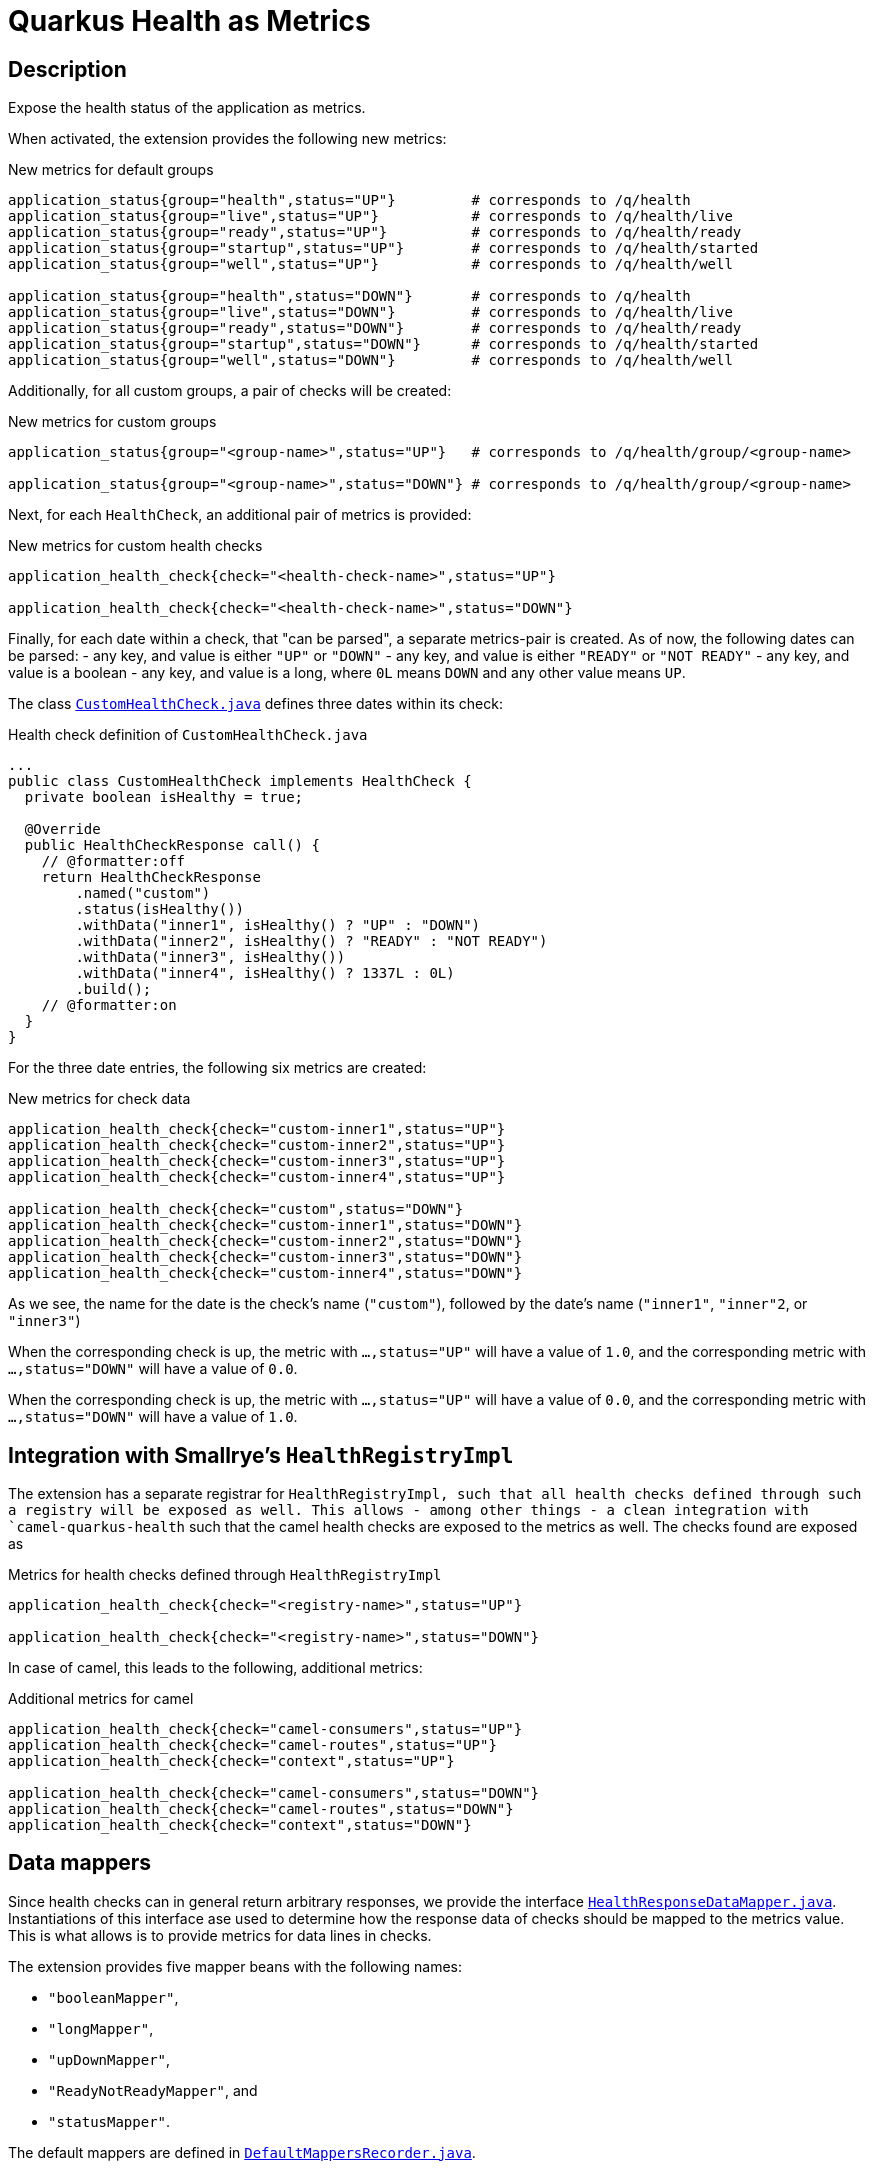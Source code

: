 = Quarkus Health as Metrics

== Description

Expose the health status of the application as metrics.

When activated, the extension provides the following new metrics:

.New metrics for default groups
[code]
----
application_status{group="health",status="UP"}         # corresponds to /q/health
application_status{group="live",status="UP"}           # corresponds to /q/health/live
application_status{group="ready",status="UP"}          # corresponds to /q/health/ready
application_status{group="startup",status="UP"}        # corresponds to /q/health/started
application_status{group="well",status="UP"}           # corresponds to /q/health/well

application_status{group="health",status="DOWN"}       # corresponds to /q/health
application_status{group="live",status="DOWN"}         # corresponds to /q/health/live
application_status{group="ready",status="DOWN"}        # corresponds to /q/health/ready
application_status{group="startup",status="DOWN"}      # corresponds to /q/health/started
application_status{group="well",status="DOWN"}         # corresponds to /q/health/well
----

Additionally, for all custom groups, a pair of checks will be created:

.New metrics for custom groups
[code]
----
application_status{group="<group-name>",status="UP"}   # corresponds to /q/health/group/<group-name>

application_status{group="<group-name>",status="DOWN"} # corresponds to /q/health/group/<group-name>
----

Next, for each `HealthCheck`, an additional pair of metrics is provided:

.New metrics for custom health checks
[code]
----
application_health_check{check="<health-check-name>",status="UP"}

application_health_check{check="<health-check-name>",status="DOWN"}
----

Finally, for each date within a check, that "can be parsed", a separate metrics-pair is created. As of now, the following dates can be parsed:
- any key, and value is either `"UP"` or `"DOWN"`
- any key, and value is either `"READY"` or `"NOT READY"`
- any key, and value is a boolean
- any key, and value is a long, where `0L` means `DOWN` and any other value means `UP`.

The class link:integration-tests/commons/src/main/java/de/turing85/quarkus/health/as/metrics/it/commons/CustomHealthCheck.java[`CustomHealthCheck.java`] defines three dates within its check:

.Health check definition of `CustomHealthCheck.java`
[code, java]
----
...
public class CustomHealthCheck implements HealthCheck {
  private boolean isHealthy = true;

  @Override
  public HealthCheckResponse call() {
    // @formatter:off
    return HealthCheckResponse
        .named("custom")
        .status(isHealthy())
        .withData("inner1", isHealthy() ? "UP" : "DOWN")
        .withData("inner2", isHealthy() ? "READY" : "NOT READY")
        .withData("inner3", isHealthy())
        .withData("inner4", isHealthy() ? 1337L : 0L)
        .build();
    // @formatter:on
  }
}
----

For the three date entries, the following six metrics are created:

.New metrics for check data
[code]
----
application_health_check{check="custom-inner1",status="UP"}
application_health_check{check="custom-inner2",status="UP"}
application_health_check{check="custom-inner3",status="UP"}
application_health_check{check="custom-inner4",status="UP"}

application_health_check{check="custom",status="DOWN"}
application_health_check{check="custom-inner1",status="DOWN"}
application_health_check{check="custom-inner2",status="DOWN"}
application_health_check{check="custom-inner3",status="DOWN"}
application_health_check{check="custom-inner4",status="DOWN"}
----

As we see, the name for the date is the check's name (`"custom"`), followed by the date's name (`"inner1"`, `"inner"2`, or `"inner3"`)

When the corresponding check is up, the metric with `...,status="UP"` will have a value of `1.0`, and the corresponding metric with `...,status="DOWN"` will have a value of `0.0`.

When the corresponding check is up, the metric with `...,status="UP"` will have a value of `0.0`, and the corresponding metric with `...,status="DOWN"` will have a value of `1.0`.

== Integration with Smallrye's `HealthRegistryImpl`

The extension has a separate registrar for `HealthRegistryImpl, such that all health checks defined through such a registry will be exposed as well. This allows - among other things - a clean integration with `camel-quarkus-health` such that the camel health checks are exposed to the metrics as well. The checks found are exposed as

.Metrics for health checks defined through `HealthRegistryImpl`
[code]
----
application_health_check{check="<registry-name>",status="UP"}

application_health_check{check="<registry-name>",status="DOWN"}
----

In case of camel, this leads to the following, additional metrics:

.Additional metrics for camel
[code]
----
application_health_check{check="camel-consumers",status="UP"}
application_health_check{check="camel-routes",status="UP"}
application_health_check{check="context",status="UP"}

application_health_check{check="camel-consumers",status="DOWN"}
application_health_check{check="camel-routes",status="DOWN"}
application_health_check{check="context",status="DOWN"}

----

== Data mappers
Since health checks can in general return arbitrary responses, we provide the interface link:runtime/src/main/java/de/turing85/quarkus/health/as/metrics/runtime/datamappers/HealthResponseDataMapper.java[`HealthResponseDataMapper.java`]. Instantiations of this interface ase used to determine how the response data of checks should be mapped to the metrics value. This is what allows is to provide metrics for data lines in checks.

The extension provides five mapper beans with the following names:

- `"booleanMapper"`,
- `"longMapper"`,
- `"upDownMapper"`,
- `"ReadyNotReadyMapper"`, and
- `"statusMapper"`.

The default mappers are defined in link:runtime/src/main/java/de/turing85/quarkus/health/as/metrics/runtime/datamappers/DefaultMappersRecorder.java[`DefaultMappersRecorder.java`].

== Caches

To prevent querying the health checks unnecessarily, the extension provides two caches:

- `"health-check-data"` to cache the results of `HealthCheck`s
- `"health-registry-data"` ot cache th results of `HealthRegistryImpl`s

Both caches are configured to invalidate entries 5 seconds after write. The caches can be configured as described in the link:https://quarkus.io/guides/cache[Documentation for application caches (`quarkus.io`)]. If we, for example, want to set the invalidation time for cache `"health-registry-data"` to 10 seconds after write, we can add `quarkus.cache.caffeine."health-registry-data".expire-after-seconds = 10s` to our `application.properties`.

== Example data

The Quarkus- and Quarkus tests are exhaustive. To see the full set of data, I encourage you to look at link:integration-tests/health-enabled/src/test/java/de/turing85/quarkus/health/as/metrics/it/health/enabled/HealthMetricsTest.java[`HealthMetricsTest.java`], the `@CsvSource` annotations shows all metrics in their expected state when the corresponding check is up or down.

== Contributors ✨

Thanks goes to these wonderful people (https://allcontributors.org/docs/en/emoji-key[emoji key]):

++++
<!-- ALL-CONTRIBUTORS-LIST:START - Do not remove or modify this section -->
<!-- prettier-ignore-start -->
<!-- markdownlint-disable -->
<table>
  <tbody>
    <tr>
      <td align="center" valign="top" width="14.28%"><a href="https://turing85.github.io"><img src="https://avatars.githubusercontent.com/u/32584495?v=4?s=100" width="100px;" alt="Marco Bungart"/><br /><sub><b>Marco Bungart</b></sub></a><br /><a href="#code-turing85" title="Code">💻</a> <a href="#maintenance-turing85" title="Maintenance">🚧</a> <a href="#doc-turing85" title="Documentation">📖</a></td>
    </tr>
  </tbody>
</table>

<!-- markdownlint-restore -->
<!-- prettier-ignore-end -->

<!-- ALL-CONTRIBUTORS-LIST:END -->
++++